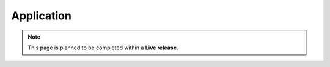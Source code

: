 Application
=============================

.. note::  This page is planned to be completed within a **Live release**.
